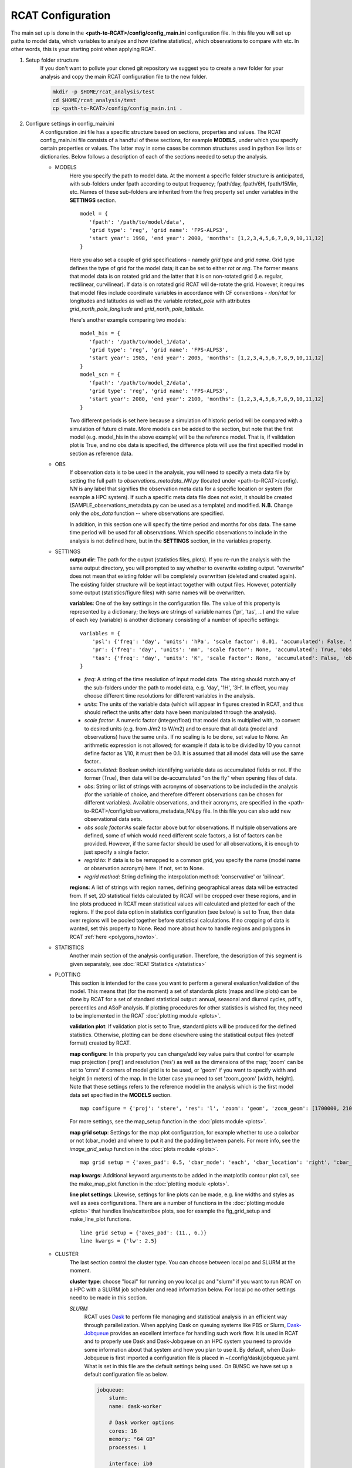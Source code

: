 .. _configuration:

RCAT Configuration
==================

The main set up is done in the **<path-to-RCAT>/config/config_main.ini** configuration file.
In this file you will set up paths to model data, which variables to analyze
and how (define statistics), which observations to compare with etc. In other
words, this is your starting point when applying RCAT.

#. Setup folder structure
     If you don't want to pollute your cloned git repository we suggest you to
     create a new folder for your analysis and copy the main RCAT configuration 
     file to the new folder.

     .. code-block:: bash

         mkdir -p $HOME/rcat_analysis/test
         cd $HOME/rcat_analysis/test
         cp <path-to-RCAT>/config/config_main.ini .

#. Configure settings in config_main.ini
     A configuration .ini file has a specific structure based
     on sections, properties and values. The RCAT config_main.ini file consists of a handful
     of these sections, for example **MODELS**, under which you specify certain
     properties or values. The latter may in some cases be common structures
     used in python like lists or dictionaries. Below follows a description of
     each of the sections needed to setup the analysis.

     -  MODELS
         Here you specify the path to model data. At the moment a specific
         folder structure is anticipated, with sub-folders under fpath
         according to output frequency; fpath/day, fpath/6H, fpath/15Min, etc.
         Names of these sub-folders are inherited from the freq property set
         under variables in the **SETTINGS** section.

         ::

            model = {
               'fpath': '/path/to/model/data',
               'grid type': 'reg', 'grid name': 'FPS-ALPS3',
               'start year': 1998, 'end year': 2000, 'months': [1,2,3,4,5,6,7,8,9,10,11,12]
            }
         
         Here you also set a couple of grid specifications - namely *grid type*
         and *grid name*. Grid type defines the type of grid for the model
         data; it can be set to either *rot* or *reg*. The former means that
         model data is on rotated grid and the latter that it is on non-rotated
         grid (i.e. regular, rectilinear, curvilinear). If data is on rotated
         grid RCAT will de-rotate the grid. However, it requires that model
         files include coordinate variables in accordance with CF conventions -
         *rlon*/*rlat* for longitudes and latitudes as well as the variable
         *rotated_pole* with attributes *grid_north_pole_longitude* and
         *grid_north_pole_latitude*. 

         Here's another example comparing two models:

         ::

            model_his = {
               'fpath': '/path/to/model_1/data',
               'grid type': 'reg', 'grid name': 'FPS-ALPS3',
               'start year': 1985, 'end year': 2005, 'months': [1,2,3,4,5,6,7,8,9,10,11,12]
            }
            model_scn = {
               'fpath': '/path/to/model_2/data',
               'grid type': 'reg', 'grid name': 'FPS-ALPS3',
               'start year': 2080, 'end year': 2100, 'months': [1,2,3,4,5,6,7,8,9,10,11,12]
            }

         Two different periods is set here because a simulation of historic
         period will be compared with a simulation of future climate. More
         models can be added to the section, but note that the first model (e.g.
         model_his in the above example) will be the reference model. That is,
         if validation plot is True, and no obs data is specified, the
         difference plots will use the first specified model in section as reference data.

     -  OBS
         If observation data is to be used in the analysis, you will need to 
         specify a meta data file by setting the full path to
         *observations_metadata_NN.py* (located under <path-to-RCAT>/config).
         *NN* is any label that signifies the observation meta data for a
         specific location or system (for example a HPC system). If such a
         specific meta data file does not exist, it should be created
         (SAMPLE_observations_metadata.py can be used as a template) and
         modified. **N.B.** Change only the *obs_data* function -- where
         observations are specified.

         In addition, in this section one will specify the time period and
         months for obs data. The same time period will be used for all
         observations.  Which specific observations to include in the analysis
         is not defined here, but in the **SETTINGS** section, in the variables
         property.

     - SETTINGS
         **output dir**: The path for the output (statistics files, plots). If
         you re-run the analysis with the same output directory, you will
         prompted to say whether to overwrite existing output. "overwrite" does
         not mean that existing folder will be completely overwritten (deleted
         and created again). The existing folder structure will be kept intact
         together with output files. However, potentially some output
         (statistics/figure files) with same names will be overwritten.

         **variables**: One of the key settings in the configuration file. The
         value of this property is represented by a dictionary; the keys are
         strings of variable names ('pr', 'tas', ...) and the value of each key
         (variable) is another dictionary consisting of a number of specific
         settings:

         ::

            variables = {
                'psl': {'freq': 'day', 'units': 'hPa', 'scale factor': 0.01, 'accumulated': False, 'obs': ['ERA5', 'EOBS'], 'obs scale factor': 0.01, 'regrid to': 'ERA5', 'regrid method': 'bilinear'},
                'pr': {'freq': 'day', 'units': 'mm', 'scale factor': None, 'accumulated': True, 'obs': 'EOBS', 'obs scale factor': 86400, 'regrid to': 'EOBS', 'regrid method': 'conservative'},
                'tas': {'freq': 'day', 'units': 'K', 'scale factor': None, 'accumulated': False, 'obs': ['ERA5', 'EOBS'], 'obs scale factor': None, 'regrid to': 'ERA5', 'regrid method': 'bilinear'},
            }

         * *freq*: A string of the time resolution of input model data. The
           string should match any of the sub-folders under the path to model
           data, e.g. 'day', '1H', '3H'. In effect, you may choose different
           time resolutions for different variables in the analysis.

         * *units*: The units of the variable data (which will appear in
           figures created in RCAT, and thus should reflect the units after
           data have been manipulated through the analysis).

         * *scale factor*: A numeric factor (integer/float) that model data is
           multiplied with, to convert to desired units (e.g. from J/m2 to
           W/m2) and to ensure that all data (model and observations) have the
           same units. If no scaling is to be done, set value to None. An
           arithmetic expression is not allowed; for example if data is to be
           divided by 10 you cannot define factor as 1/10, it must then be 0.1.
           It is assumed that all model data will use the same factor..

         * *accumulated*: Boolean switch identifying variable data as
           accumulated fields or not. If the former (True), then data will be
           de-accumulated "on the fly" when opening files of data.

         * *obs*: String or list of strings with acronyms of observations to be
           included in the analysis (for the variable of choice, and therefore
           different observations can be chosen for different variables).
           Available observations, and their acronyms, are specified in the
           <path-to-RCAT>/config/observations_metadata_NN.py file. In this
           file you can also add new observational data sets. 

         * *obs scale factor*:As scale factor above but for observations. If
           multiple observations are defined, some of which would need
           different scale factors, a list of factors can be provided. However,
           if the same factor should be used for all observations, it is enough
           to just specify a single factor.

         * *regrid to*: If data is to be remapped to a common grid, you specify
           the name (model name or observation acronym) here. If not, set to
           None.

         * *regrid method*: String defining the interpolation method:
           'conservative' or 'bilinear'.

         **regions**: A list of strings with region names, defining
         geographical areas data will be extracted from. If set, 2D statistical
         fields calculated by RCAT will be cropped over these regions, and in
         line plots produced in RCAT mean statistical values will calculated
         and plotted for each of the regions. If the pool data option in
         statistics configuration (see below) is set to True, then data over
         regions will be pooled together before statistical calculations. If no
         cropping of data is wanted, set this property to None. Read more about
         how to handle regions and polygons in RCAT :ref:`here <polygons_howto>`.

     - STATISTICS
         Another main section of the analysis configuration. Therefore, the
         description of this segment is given separately, see :doc:`RCAT
         Statistics </statistics>`

     - PLOTTING
         This section is intended for the case you want to perform a general
         evaluation/validation of the model. This means that (for the moment) a
         set of standards plots (maps and line plots) can be done by RCAT for a
         set of standard statistical output: annual, seasonal and diurnal
         cycles, pdf's, percentiles and ASoP analysis. If plotting procedures
         for other statistics is wished for, they need to be implemented in the
         RCAT :doc:`plotting module <plots>`.

         **validation plot**: If validation plot is set to True, standard plots
         will be produced for the defined statistics. Otherwise, plotting can
         be done elsewhere using the statistical output files (netcdf format)
         created by RCAT.

         **map configure**: In this property you can change/add key value pairs
         that control for example map projection ('proj') and resolution
         ('res') as well as the dimensions of the map; 'zoom' can be set to
         'crnrs' if corners of model grid is to be used, or 'geom' if you want
         to specify width and height (in meters) of the map. In the latter case
         you need to set 'zoom_geom' [width, height]. Note that these settings
         refers to the reference model in the analysis which is the first model
         data set specified in the **MODELS** section.

         ::

            map configure = {'proj': 'stere', 'res': 'l', 'zoom': 'geom', 'zoom_geom': [1700000, 2100000], 'lon_0': 16.5, 'lat_0': 63}

         For more settings, see the map_setup function in the :doc:`plots module <plots>`.

         **map grid setup**: Settings for the map plot configuration, for
         example whether to use a colorbar or not (cbar_mode) and where to put
         it and the padding between panels. For more info, see the
         *image_grid_setup* function in the :doc:`plots module <plots>`.

         ::

            map grid setup = {'axes_pad': 0.5, 'cbar_mode': 'each', 'cbar_location': 'right', 'cbar_size': '5%%', 'cbar_pad': 0.03}

         **map kwargs**: Additional keyword arguments to be added in the
         matplotlib contour plot call, see the make_map_plot function in
         the :doc:`plotting module <plots>`.

         **line plot settings**: Likewise, settings for line plots can be made,
         e.g. line widths and styles as well as axes configurations. There are
         a number of functions in the :doc:`plotting module <plots>` that
         handles line/scatter/box plots, see for example the fig_grid_setup and
         make_line_plot functions.

         ::

            line grid setup = {'axes_pad': (11., 6.)}
            line kwargs = {'lw': 2.5}

     - CLUSTER
        The last section control the cluster type. You can choose between local
        pc and SLURM at the moment.

        **cluster type**: choose "local" for running on you local pc and
        "slurm" if you want to run RCAT on a HPC with a SLURM job scheduler and
        read information below. For local pc no other settings need to be made
        in this section.

        *SLURM*
            RCAT uses `Dask <https://docs.dask.org/>`_ to perform file managing
            and statistical analysis in an efficient way through parallelization.
            When applying Dask on queuing systems like PBS or Slurm,
            `Dask-Jobqueue <https://dask-jobqueue.readthedocs.io>`_ provides an
            excellent interface for handling such work flow. It is used in RCAT
            and to properly use Dask and Dask-Jobqueue on an HPC system you need
            to provide some information about that system and how you plan to use
            it. By default, when Dask-Jobqueue is first imported a configuration
            file is placed in ~/.config/dask/jobqueue.yaml. What is set in this
            file are the default settings being used. On Bi/NSC we have set up a
            default configuration file as below.

            .. code-block:: yaml

               jobqueue:
                   slurm:
                   name: dask-worker

                   # Dask worker options
                   cores: 16
                   memory: "64 GB"
                   processes: 1

                   interface: ib0
                   death-timeout: 60
                   local-directory: $SNIC_TMP

                   # SLURM resource manager options
                   queue: null
                   project: null
                   walltime: '01:00:00'
                   job-extra: ['--exclusive']

            When default settings have been set up, the main properties that you
            usually want to change in the **CLUSTER** section are the number of nodes
            to use and wall time:

            ::

               nodes = 15
               slurm kwargs = {'walltime': '02:00:00', 'memory': '256GB', 'job_extra': ['-C fat']}

            **nodes**: Sometimes you might need more memory on the nodes, and on
            Bi/NSC there are fat nodes available. If you want to use fat nodes,
            you can specify this through

            ::

               slurm kwargs = {'walltime': '02:00:00', 'memory': '256GB', 'job_extra': ['-C fat']}

#. Run RCAT
     When you have done your configuration and saved config_main.ini you can
     start the analysis step. The main program is located in the *rcat* directory
     and called RCAT_main.py. See point 1: :ref:`Setup folder structure
     <configuration>` and run main RCAT_main.py from your analysis folder.


     .. code-block:: bash

        python <path-to-RCAT>/rcat/RCAT_main.py -c config_main.ini

    .. note::

        Don't forget to set $PYTHONPATH to your RCAT
        directory (<path-to-RCAT>).
